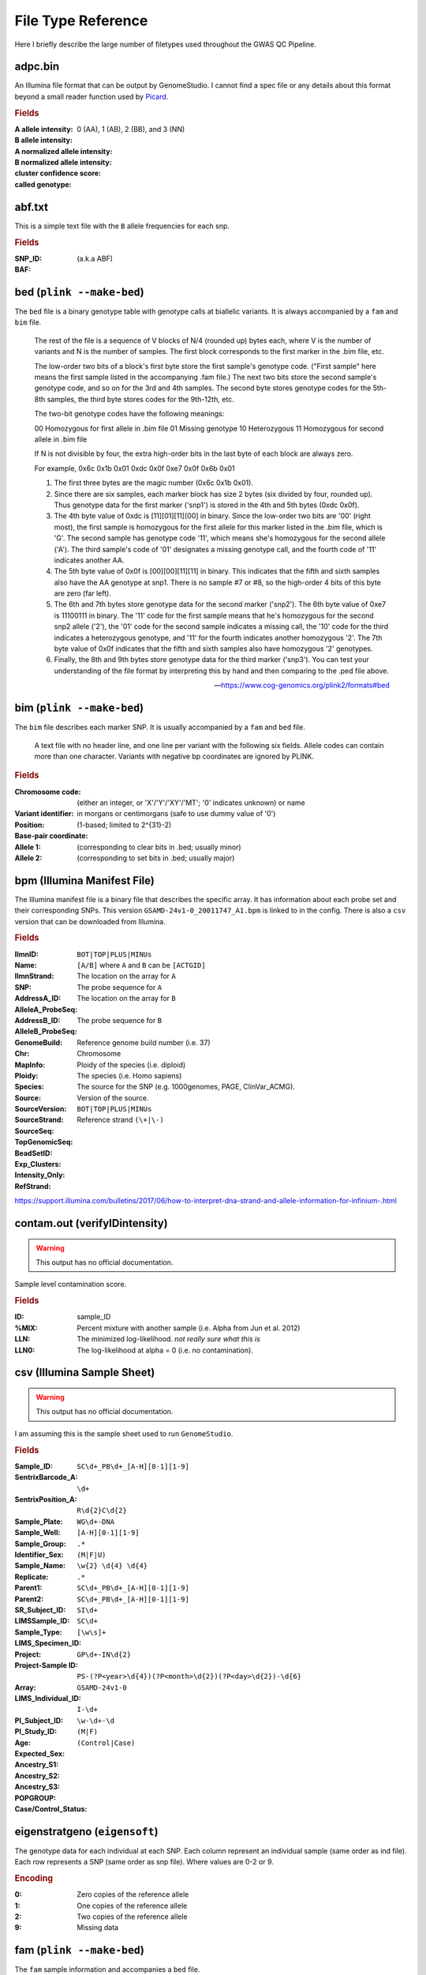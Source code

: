 File Type Reference
===================

Here I briefly describe the large number of filetypes used throughout the GWAS QC Pipeline.


.. A

adpc.bin
--------

An Illumina file format that can be output by GenomeStudio.
I cannot find a spec file or any details about this format beyond a small reader function used by Picard_.

.. rubric:: Fields

:A allele intensity:
:B allele intensity:
:A normalized allele intensity:
:B normalized allele intensity:
:cluster confidence score:
:called genotype: 0 (AA), 1 (AB), 2 (BB), and 3 (NN)

.. _Picard: https://javadoc.io/static/org.broadinstitute/gatk/4.1.4.1/picard/arrays/illumina/IlluminaAdpcFileWriter.html

abf.txt
-------

This is a simple text file with the ``B`` allele frequencies for each snp.

.. rubric:: Fields

:SNP_ID:
:BAF: (a.k.a ABF)

.. B

bed (``plink --make-bed``)
--------------------------

The ``bed`` file is a binary genotype table with genotype calls at biallelic variants.
It is always accompanied by a ``fam`` and ``bim`` file.

.. epigraph::

    The rest of the file is a sequence of V blocks of N/4 (rounded up) bytes each, where V is the number of variants and N is the number of samples.
    The first block corresponds to the first marker in the .bim file, etc.

    The low-order two bits of a block's first byte store the first sample's genotype code.
    ("First sample" here means the first sample listed in the accompanying .fam file.)
    The next two bits store the second sample's genotype code, and so on for the 3rd and 4th samples.
    The second byte stores genotype codes for the 5th-8th samples, the third byte stores codes for the 9th-12th, etc.

    The two-bit genotype codes have the following meanings:

    00 Homozygous for first allele in .bim file
    01 Missing genotype
    10 Heterozygous
    11 Homozygous for second allele in .bim file

    If N is not divisible by four, the extra high-order bits in the last byte of each block are always zero.

    For example, 0x6c 0x1b 0x01 0xdc 0x0f 0xe7 0x0f 0x6b 0x01

    1. The first three bytes are the magic number (0x6c 0x1b 0x01).
    2. Since there are six samples, each marker block has size 2 bytes (six divided by four, rounded up).
       Thus genotype data for the first marker ('snp1') is stored in the 4th and 5th bytes (0xdc 0x0f).
    3. The 4th byte value of 0xdc is [11][01][11][00] in binary.
       Since the low-order two bits are '00' (right most), the first sample is homozygous for the first allele for this marker listed in the .bim file, which is 'G'.
       The second sample has genotype code '11', which means she's homozygous for the second allele ('A').
       The third sample's code of '01' designates a missing genotype call, and the fourth code of '11' indicates another AA.
    4. The 5th byte value of 0x0f is [00][00][11][11] in binary.
       This indicates that the fifth and sixth samples also have the AA genotype at snp1.
       There is no sample #7 or #8, so the high-order 4 bits of this byte are zero (far left).
    5. The 6th and 7th bytes store genotype data for the second marker ('snp2').
       The 6th byte value of 0xe7 is 11100111 in binary.
       The '11' code for the first sample means that he's homozygous for the second snp2 allele ('2'), the '01' code for the second sample indicates a missing call, the '10' code for the third indicates a heterozygous genotype, and '11' for the fourth indicates another homozygous '2'.
       The 7th byte value of 0x0f indicates that the fifth and sixth samples also have homozygous '2' genotypes.
    6. Finally, the 8th and 9th bytes store genotype data for the third marker ('snp3').
       You can test your understanding of the file format by interpreting this by hand and then comparing to the .ped file above.

    -- https://www.cog-genomics.org/plink2/formats#bed

bim (``plink --make-bed``)
--------------------------

The ``bim`` file describes each marker SNP. It is usually accompanied by a ``fam`` and ``bed`` file.

.. epigraph::
  A text file with no header line, and one line per variant with the following six fields.
  Allele codes can contain more than one character. Variants with negative bp coordinates are ignored by PLINK.

.. rubric:: Fields

:Chromosome code: (either an integer, or 'X'/'Y'/'XY'/'MT'; '0' indicates unknown) or name
:Variant identifier:
:Position: in morgans or centimorgans (safe to use dummy value of '0')
:Base-pair coordinate: (1-based; limited to 2^{31}-2)
:Allele 1: (corresponding to clear bits in .bed; usually minor)
:Allele 2: (corresponding to set bits in .bed; usually major)

bpm (Illumina Manifest File)
----------------------------

The Illumina manifest file is a binary file that describes the specific array.
It has information about each probe set and their corresponding SNPs.
This version ``GSAMD-24v1-0_20011747_A1.bpm`` is linked to in the config.
There is also a ``csv`` version that can be downloaded from Illumina.

.. rubric:: Fields

:IlmnID:
:Name:
:IlmnStrand: ``BOT|TOP|PLUS|MINUs``
:SNP: ``[A/B]`` where ``A`` and ``B`` can be ``[ACTGID]``
:AddressA_ID: The location on the array for ``A``
:AlleleA_ProbeSeq: The probe sequence for ``A``
:AddressB_ID: The location on the array for ``B``
:AlleleB_ProbeSeq: The probe sequence for ``B``
:GenomeBuild: Reference genome build number (i.e. 37)
:Chr: Chromosome
:MapInfo:
:Ploidy: Ploidy of the species (i.e. diploid)
:Species: The species (i.e. Homo sapiens)
:Source: The source for the SNP (e.g. 1000genomes, PAGE, ClinVar_ACMG).
:SourceVersion: Version of the source.
:SourceStrand: ``BOT|TOP|PLUS|MINUs``
:SourceSeq:
:TopGenomicSeq:
:BeadSetID:
:Exp_Clusters:
:Intensity_Only:
:RefStrand: Reference strand ``(\+|\-)``

https://support.illumina.com/bulletins/2017/06/how-to-interpret-dna-strand-and-allele-information-for-infinium-.html

.. C

contam.out (verifyIDintensity)
------------------------------

.. warning::
  This output has no official documentation.

Sample level contamination score.

.. rubric:: Fields

:ID: sample_ID
:%MIX: Percent mixture with another sample (i.e. Alpha from Jun et al. 2012)
:LLN: The minimized log-likelihood. *not really sure what this is*
:LLN0: The log-likelihood at alpha = 0 (i.e. no contamination).

csv (Illumina Sample Sheet)
---------------------------

.. warning::
  This output has no official documentation.

I am assuming this is the sample sheet used to run ``GenomeStudio``.

.. rubric:: Fields

:Sample_ID: ``SC\d+_PB\d+_[A-H][0-1][1-9]``
:SentrixBarcode_A: ``\d+``
:SentrixPosition_A: ``R\d{2}C\d{2}``
:Sample_Plate: ``WG\d+-DNA``
:Sample_Well: ``[A-H][0-1][1-9]``
:Sample_Group: ``.*``
:Identifier_Sex: ``(M|F|U)``
:Sample_Name: ``\w{2} \d{4} \d{4}``
:Replicate: ``.*``
:Parent1: ``SC\d+_PB\d+_[A-H][0-1][1-9]``
:Parent2: ``SC\d+_PB\d+_[A-H][0-1][1-9]``
:SR_Subject_ID: ``SI\d+``
:LIMSSample_ID: ``SC\d+``
:Sample_Type: ``[\w\s]+``
:LIMS_Specimen_ID:
:Project: ``GP\d+-IN\d{2}``
:Project-Sample ID: ``PS-(?P<year>\d{4})(?P<month>\d{2})(?P<day>\d{2})-\d{6}``
:Array: ``GSAMD-24v1-0``
:LIMS_Individual_ID: ``I-\d+``
:PI_Subject_ID: ``\w-\d+-\d``
:PI_Study_ID:
:Age:
:Expected_Sex: ``(M|F)``
:Ancestry_S1:
:Ancestry_S2:
:Ancestry_S3:
:POPGROUP:
:Case/Control_Status: ``(Control|Case)``

.. D

.. E

eigenstratgeno (``eigensoft``)
------------------------------

The genotype data for each individual at each SNP. Each column represent an individual sample (same order as ind file). Each row represents a SNP (same order as snp file). Where values are 0-2 or 9.

.. rubric:: Encoding

:0: Zero copies of the reference allele
:1: One copies of the reference allele
:2: Two copies of the reference allele
:9: Missing data

.. F

fam (``plink --make-bed``)
--------------------------

The ``fam`` sample information and accompanies a ``bed`` file.

.. epigraph::
    A text file with no header line, and one line per sample ...

    If there are any numeric phenotype values other than {-9, 0, 1, 2}, the phenotype is interpreted as a quantitative trait instead of case/control status.
    In this case, -9 normally still designates a missing phenotype; use --missing-phenotype if this is problematic.

    If your case/control phenotype is encoded as '0' = control and '1' = case, you'll need to specify --1 to load it properly.

    -- https://www.cog-genomics.org/plink2/formats#fam

.. rubric:: Fields

:Family ID: ('FID')
:Within-family ID: ('IID'; cannot be '0')
:Within-family ID of father: ('0' if father isn't in dataset)
:Within-family ID of mother: ('0' if mother isn't in dataset)
:Sex code: ('1' = male, '2' = female, '0' = unknown)
:Phenotype value: ('1' = control, '2' = case, '-9'/'0'/non-numeric = missing data if case/control)

frq (``plink --freq``)
----------------------

The allele frequency report.

.. rubric:: Fields

:CHR: Chromosome
:SNP: Variant identifier
:A1: Allele 1 (usually minor)
:A2: Allele 2 (usually major)
:MAF: Allele 1 frequency
:NCHROBS: Number of allele observations

https://www.cog-genomics.org/plink/1.9/formats#frq

.. G

genome (``plink --genome``)
---------------------------

The IBS/IBD report.

.. rubric:: Fields

:FID1: Family ID for first sample
:IID1: Individual ID for first sample
:FID2: Family ID for second sample
:IID2: Individual ID for second sample
:RT: Relationship type inferred from .fam/.ped file
:EZ: IBD sharing expected value, based on just .fam/.ped relationship
:Z0: P(IBD=0)
:Z1: P(IBD=1)
:Z2: P(IBD=2)
:PI_HAT: Proportion IBD, i.e. P(IBD=2) + 0.5*P(IBD=1)
:PHE: Pairwise phenotypic code (1, 0, -1 = AA, AU, and UU pairs, respectively)
:DST: IBS distance, i.e. (IBS2 + 0.5*IBS1) / (IBS0 + IBS1 + IBS2)
:PPC: IBS binomial test
:RATIO: HETHET : IBS0 SNP ratio (expected value 2)

.. rubric:: Optional Fields (given ``--genome full``)

:IBS0: Number of nonmissing variants where both allele are different
:IBS1: Number of nonmissing variants where 1 allele is the same
:IBS2: Number of nonmissing variants where both alleles are the same
:HOMHOM: Number of IBS 0 SNP pairs used in PPC test
:HETHET: Number of IBS 2 het/het SNP pairs used in PPC test

gtc (Illumina Genotype Calls)
-----------------------------

The Illumina Infinium genotype (GTC) file format. This format is output from Illumina's genotype calling software (either Autocall or Autoconvert). This is a complicated data format containing large amounts of metadata describing the run, data describing each probe on the array, as well as sample level genotype calls for probe.

Each sample has a GTC file associated with it.

:download:`Format Spec <https://github.com/Illumina/BeadArrayFiles/blob/develop/docs/GTC_File_Format_v5.pdf>`

.. H

hwe (``plink --hardy``)
-----------------------

Exact test results for Hardy-Weinberg equilibrium.

.. rubric:: Fields

:CHR: Chromosome
:SNP: Variant identifier
:TEST: Type of test: one of {'ALL', 'AFF', 'UNAFF', 'ALL(QT)', 'ALL(NP)'}
:A1: Allele 1 (usually minor)
:A2: Allele 2 (usually major)
:GENO: '/'-separated genotype counts (A1 hom, het, A2 hom)
:O(HET): Observed heterozygote frequency
:E(HET): Expected heterozygote frequency
:P: Hardy-Weinberg equilibrium exact test p-value

When the samples are case/control, three separate sets of Hardy-Weinberg equilibrium statistics are computed: one considering both cases and controls, one considering only cases, and one considering only controls. These are distinguished by 'ALL', 'AFF', and 'UNAFF' in the TEST column, respectively. If the phenotype is quantitative or nonexistent instead, there is just one line per variant, labeled 'ALL(QT)' or 'ALL(NP)' respectively.

https://www.cog-genomics.org/plink/1.9/formats#hwe

.. I

idat (Illumina)
---------------

A binary format of intensities. This file includes various types of metadata (i.e., array information, software versions, the type of BeadChip). Data fields are made up of 4 values: ID of each probe on the array, mean intensity, intensity standard deviation, and the number of beads with each probe.


imiss (``plink --missing``)
---------------------------

Sample-based missing data report.

.. rubric:: Fields

:FID: Family ID
:IID: Within-family ID
:MISS_PHENO: [Y/N] Phenotype is missing
:N_MISS: The number of missing genotype calls not including obligatory missing or heterozygous haploids.
:N_GENO: Number of potentially valid calls
:F_MISS: Missing call rate

https://www.cog-genomics.org/plink/1.9/formats#imiss

ind (``eigensoft``)
-------------------

The individual sample description file. Each row represents a sample.

.. rubric:: Fields

:Sample ID: The sample identifier
:gender: The gender of the sample {M, F, U}
:phenotype: The sample phenotype or population information.



.. J

.. K

.. L

lmiss (``plink --missing``)
---------------------------

Variant-based missing data report.

.. rubric:: Fields

:CHR: Chromosome
:SNP: Variant ID
:N_MISS: The number of missing genotype calls no including obligatory missing or heterozygous haploids.
:N_GENO: Number of potentially valid calls
:F_MISS: Missing call rate
:Optional fields: if run with ``--within/--family``

  :CLST: Cluster identifier
  :N_CLST: Cluster size (does not include non-males on chrY)

https://www.cog-genomics.org/plink/1.9/formats#.miss

.. M

map (``plink``)
---------------

The ``map`` file describes the location of variants.

.. epigraph::
    Variant information file accompanying a .ped.

    A text file with no header file, and one line per variant with the following 3-4 fields.

    All lines must have the same number of columns (so either no lines contain the morgans/centimorgans column, or all of them do).

    -- https://www.cog-genomics.org/plink2/formats#map

.. rubric:: Fields

:Chromosome code: PLINK 1.9 also permits contig names here, but most older programs do not.
:Variant identifier:
:Position in morgans or centimorgans: (optional; also safe to use dummy value of '0')
:Base-pair coordinate:

.. N

.. O

.. P

ped (``plink``)
---------------

The ``ped`` format is a text pedigree and genotype table used by PLINK/MERLIN/Haploview.

.. epigraph::
    Original standard text format for sample pedigree information and genotype calls. Normally must be accompanied by a .map file ...

    Contains no header line, and one line per sample with **2V+6 fields** where V is the number of variants.
    The first six fields are the same as *fam* files.
    The seventh and eighth fields are allele calls for the first variant in the .map file ('0' = no call); the 9th and 10th are allele calls for the second variant; and so on.

    -- https://www.cog-genomics.org/plink2/formats#ped

.. rubric:: Fields

:Family ID: ('FID')
:Within-family ID: ('IID'; cannot be '0')
:Within-family ID of father: ('0' if father isn't in dataset)
:Within-family ID of mother: ('0' if mother isn't in dataset)
:Sex code: ('1' = male, '2' = female, '0' = unknown)
:Phenotype value: ('1' = control, '2' = case, '-9'/'0'/non-numeric = missing data if case/control)
:Allele A marker_{1..n}:
:Allele B marker_{1..n}:

prune.in (``plink --indep-pairwise``)
-------------------------------------

A list of marker IDs to include after running LD pruning.

prune.out (``plink --indep-pairwise``)
--------------------------------------

A list of marker IDs to exclude after running LD pruning.



.. Q

.. R

.. S

sexcheck (``plink --check-sex``)
--------------------------------

X chromosome based sex sanity checks.

.. rubric:: Fields

:FID: Family ID
:IID: Within-family ID
:PEDSEX: Sex code in input file
:SNPSEX: Imputed sex code (1 = male, 2 = female, 0 = unknown)
:STATUS: [OK/PROBLEM] if PEDSEX and SNPSEX match then OK

.. rubric:: Optional Fields (given ``--ycount`` or ``-y-only``)

:F: Inbreeding coefficient based on X chromosome
:YCOUNT: Number of non-missing genotypes calls on Y chromosome

https://www.cog-genomics.org/plink/1.9/formats#sexcheck

snp (``eigensoft``)
-------------------

A file describing each SNP (one SNP per row).

.. rubric:: Fields

:SNP ID:
:Chromosome: The chromosome number (X: 23, Y: 24, mtDNA: 90, XY: 91)
:Genetic Position: Given in morgans or 0.0 if unknown.
:Physical Position: Given in bases.

.. rubric:: Optional Fields

:Reference Allele:
:Variant Allele: For monomorphic SNPs can be encoded as X (unknown).

snpwt.* (``SNPweights``)
------------------------

.. rubric:: Header Rows

:first: shrinkage for the predicted PCs (1 and 2)
:second: ancestral populations
:third: number of ancestral samples for each population
:fourth: average PCs for each ancestral population
:fifth: parameter for linear transformation of PCs to % ancestry

.. rubric:: Data Fields (remaining rows)

:SNP rs number:
:reference allele:
:variant allele:
:reference allele frequency:
:SNP weight for PC1:
:SNP weight for PC2:


snpweights (``SNPweights``)
---------------------------

Per sample SNP weights based on an external reference panel.

.. rubric:: Fields

:Sample ID:
:Population Label:
:Number of SNPs: The number of SNPs used for inference of SNP weight.
:Predicted PC1:
:Predicted PC2:
:Percent YRI Ancestry:
:Percent CEU Ancestry:
:Percent ASI (CHB + CHD) Ancestry:


.. T

.. U

.. V

.. W

.. X

.. Y

.. Z
